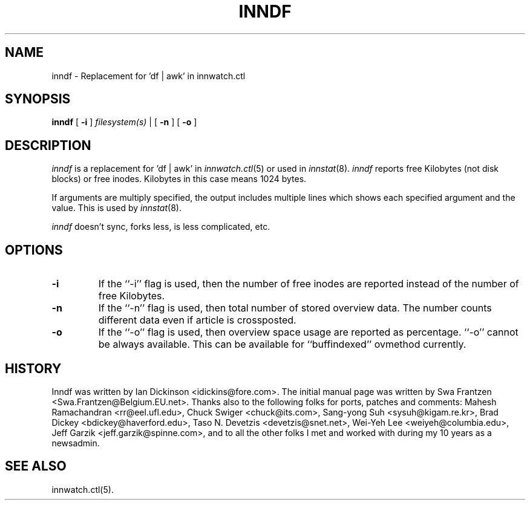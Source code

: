 .\" $Id$
.TH INNDF 8
.SH NAME
inndf \- Replacement for 'df | awk' in innwatch.ctl
.SH SYNOPSIS
.B inndf
[
.B \-i
]
.I filesystem(s)
\&|
[
.B \-n
]
[
.B \-o
]
.SH DESCRIPTION
.I inndf
is a replacement for 'df | awk' in
.IR innwatch.ctl (5)
or used in
.IR innstat (8).
.I inndf
reports free Kilobytes (not disk blocks) or free inodes.
Kilobytes in this case means 1024 bytes.
.PP
If arguments are multiply specified, the output includes multiple lines
which shows each specified argument and the value.  This is used by
.IR innstat (8).
.PP
.I inndf
doesn't sync, forks less, is less complicated, etc.
.SH OPTIONS
.TP
.B \-i
If the ``\-i'' flag is used, then the number of free inodes are reported
instead of the number of free Kilobytes.
.TP
.B \-n
If the ``\-n'' flag is used, then total number of stored overview data.
The number counts different data even if article is crossposted.
.TP
.B \-o
If the ``\-o'' flag is used, then overview space usage are reported as
percentage.  ``\-o'' cannot be always available.  This can be available
for ``buffindexed'' ovmethod currently.
.SH HISTORY
Inndf was written by Ian Dickinson <idickins@fore.com>.
The initial manual page was written by Swa Frantzen <Swa.Frantzen@Belgium.EU.net>.
Thanks also to the following folks for ports, patches and comments:
Mahesh Ramachandran <rr@eel.ufl.edu>,
Chuck Swiger <chuck@its.com>,
Sang-yong Suh <sysuh@kigam.re.kr>,
Brad Dickey <bdickey@haverford.edu>,
Taso N. Devetzis <devetzis@snet.net>,
Wei-Yeh Lee <weiyeh@columbia.edu>,
Jeff Garzik <jeff.garzik@spinne.com>,
and to all the other folks I met and worked with during my 10 years as a newsadmin.
.SH "SEE ALSO"
innwatch.ctl(5).
